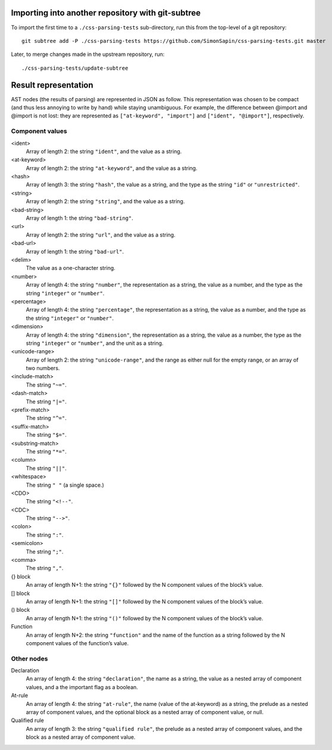 Importing into another repository with git-subtree
==================================================

To import the first time to a ``./css-parsing-tests`` sub-directory,
run this from the top-level of a git repository::

    git subtree add -P ./css-parsing-tests https://github.com/SimonSapin/css-parsing-tests.git master

Later, to merge changes made in the upstream repository, run::

    ./css-parsing-tests/update-subtree


Result representation
=====================

AST nodes (the results of parsing) are represented in JSON as follow.
This representation was chosen to be compact
(and thus less annoying to write by hand)
while staying unambiguous.
For example, the difference between @import and \@import is not lost:
they are represented as ``["at-keyword", "import"]`` and ``["ident", "@import"]``,
respectively.


Component values
----------------

<ident>
    Array of length 2: the string ``"ident"``, and the value as a string.

<at-keyword>
    Array of length 2: the string ``"at-keyword"``, and the value as a string.

<hash>
    Array of length 3: the string ``"hash"``, the value as a string,
    and the type as the string ``"id"`` or ``"unrestricted"``.

<string>
    Array of length 2: the string ``"string"``, and the value as a string.

<bad-string>
    Array of length 1: the string ``"bad-string"``.

<url>
    Array of length 2: the string ``"url"``, and the value as a string.

<bad-url>
    Array of length 1: the string ``"bad-url"``.

<delim>
    The value as a one-character string.

<number>
    Array of length 4: the string ``"number"``, the representation as a string,
    the value as a number, and the type as the string ``"integer"`` or ``"number"``.

<percentage>
    Array of length 4: the string ``"percentage"``, the representation as a string,
    the value as a number, and the type as the string ``"integer"`` or ``"number"``.

<dimension>
    Array of length 4: the string ``"dimension"``, the representation as a string,
    the value as a number, the type as the string ``"integer"`` or ``"number"``,
    and the unit as a string.

<unicode-range>
    Array of length 2: the string ``"unicode-range"``, and the range as either
    null for the empty range, or an array of two numbers.

<include-match>
    The string ``"~="``.

<dash-match>
    The string ``"|="``.

<prefix-match>
    The string ``"^="``.

<suffix-match>
    The string ``"$="``.

<substring-match>
    The string ``"*="``.

<column>
    The string ``"||"``.

<whitespace>
    The string ``" "`` (a single space.)

<CDO>
    The string ``"<!--"``.

<CDC>
    The string ``"-->"``.

<colon>
    The string ``":"``.

<semicolon>
    The string ``";"``.

<comma>
    The string ``","``.

{} block
    An array of length N+1: the string ``"{}"``
    followed by the N component values of the block’s value.

[] block
    An array of length N+1: the string ``"[]"``
    followed by the N component values of the block’s value.

() block
    An array of length N+1: the string ``"()"``
    followed by the N component values of the block’s value.

Function
    An array of length N+2: the string ``"function"``
    and the name of the function as a string
    followed by the N component values of the function’s value.


Other nodes
-----------

Declaration
    An array of length 4: the string ``"declaration"``, the name as a string,
    the value as a nested array of component values,
    and a the important flag as a boolean.

At-rule
    An array of length 4: the string ``"at-rule"``,
    the name (value of the at-keyword) as a string,
    the prelude as a nested array of component values,
    and the optional block as a nested array of component value, or null.

Qualified rule
    An array of length 3: the string ``"qualified rule"``,
    the prelude as a nested array of component values,
    and the block as a nested array of component value.
